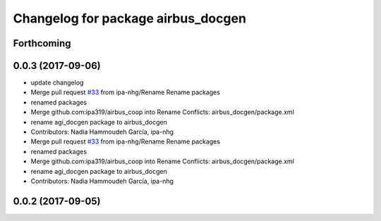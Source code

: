 ^^^^^^^^^^^^^^^^^^^^^^^^^^^^^^^^^^^
Changelog for package airbus_docgen
^^^^^^^^^^^^^^^^^^^^^^^^^^^^^^^^^^^

Forthcoming
-----------

0.0.3 (2017-09-06)
------------------
* update changelog
* Merge pull request `#33 <https://github.com/ipa320/airbus_coop/issues/33>`_ from ipa-nhg/Rename
  Rename packages
* renamed packages
* Merge github.com:ipa319/airbus_coop into Rename
  Conflicts:
  airbus_docgen/package.xml
* rename agi_docgen package to airbus_docgen
* Contributors: Nadia Hammoudeh García, ipa-nhg

* Merge pull request `#33 <https://github.com/ipa320/airbus_coop/issues/33>`_ from ipa-nhg/Rename
  Rename packages
* renamed packages
* Merge github.com:ipa319/airbus_coop into Rename
  Conflicts:
  airbus_docgen/package.xml
* rename agi_docgen package to airbus_docgen
* Contributors: Nadia Hammoudeh García, ipa-nhg

0.0.2 (2017-09-05)
------------------
